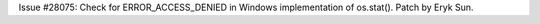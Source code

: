 Issue #28075: Check for ERROR_ACCESS_DENIED in Windows implementation of
os.stat().  Patch by Eryk Sun.